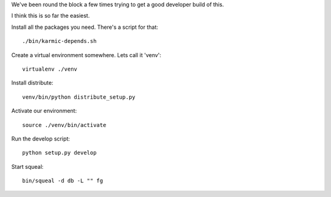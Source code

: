 
We've been round the block a few times trying to get a good developer build of this.

I think this is so far the easiest.

Install all the packages you need.  There's a script for that::

    ./bin/karmic-depends.sh

Create a virtual environment somewhere.  Lets call it 'venv'::

    virtualenv ./venv

Install distribute::

    venv/bin/python distribute_setup.py

Activate our environment::

    source ./venv/bin/activate

Run the develop script::

    python setup.py develop

Start squeal::

    bin/squeal -d db -L "" fg

